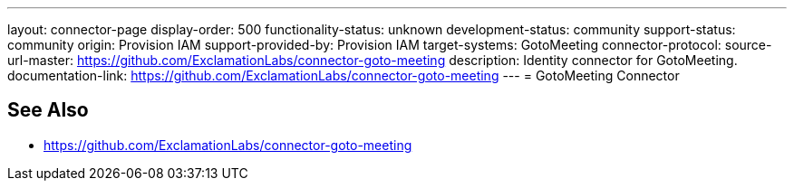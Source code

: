 ---
layout: connector-page
display-order: 500
functionality-status: unknown
development-status: community
support-status: community
origin: Provision IAM
support-provided-by: Provision IAM
target-systems: GotoMeeting
connector-protocol:
source-url-master: https://github.com/ExclamationLabs/connector-goto-meeting
description: Identity connector for GotoMeeting.
documentation-link: https://github.com/ExclamationLabs/connector-goto-meeting
---
= GotoMeeting Connector

== See Also

* https://github.com/ExclamationLabs/connector-goto-meeting
